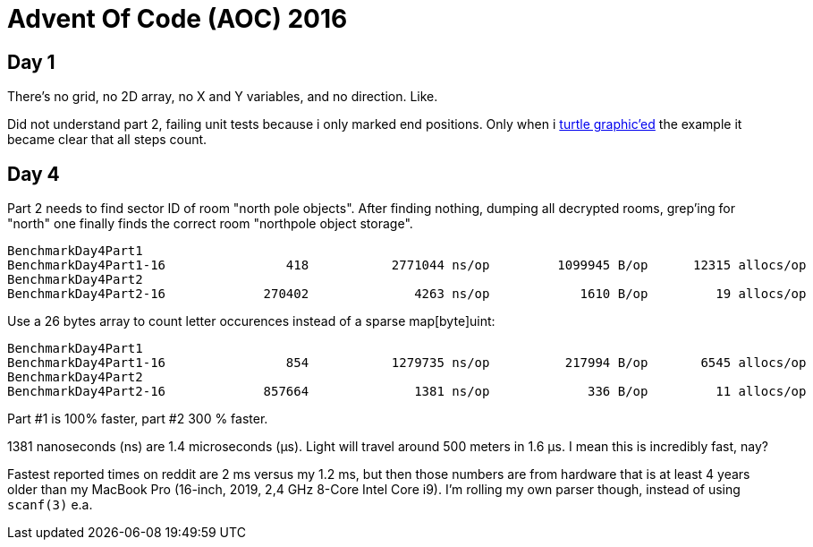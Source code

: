 = Advent Of Code (AOC) 2016

== Day 1

There's no grid, no 2D array, no X and Y variables, and no direction. Like.

Did not understand part 2, failing unit tests because i only marked end
positions. Only when i https://goplay.space[turtle graphic'ed] the example it
became clear that all steps count.

== Day 4

Part 2 needs to find sector ID of room "north pole objects". After finding
nothing, dumping all decrypted rooms, grep'ing for "north" one finally finds
the correct room "northpole object storage".

----
BenchmarkDay4Part1
BenchmarkDay4Part1-16                418           2771044 ns/op         1099945 B/op      12315 allocs/op
BenchmarkDay4Part2
BenchmarkDay4Part2-16             270402              4263 ns/op            1610 B/op         19 allocs/op
----

Use a 26 bytes array to count letter occurences instead of a sparse map[byte]uint:

----
BenchmarkDay4Part1
BenchmarkDay4Part1-16                854           1279735 ns/op          217994 B/op       6545 allocs/op
BenchmarkDay4Part2
BenchmarkDay4Part2-16             857664              1381 ns/op             336 B/op         11 allocs/op
----

Part #1 is 100% faster, part #2 300 % faster.

1381 nanoseconds (ns) are 1.4 microseconds (μs).
Light will travel around 500 meters in 1.6 μs.
I mean this is incredibly fast, nay?

Fastest reported times on reddit are 2 ms versus my 1.2 ms, but then those
numbers are from hardware that is at least 4 years older than my MacBook Pro
(16-inch, 2019, 2,4 GHz 8-Core Intel Core i9). I'm rolling my own parser
though, instead of using `scanf(3)` e.a.